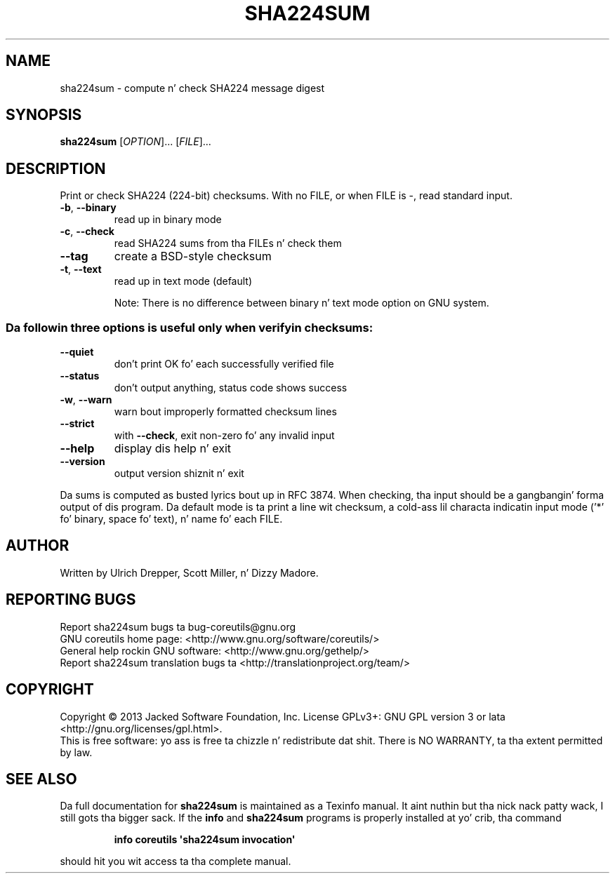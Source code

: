 .\" DO NOT MODIFY THIS FILE!  Dat shiznit was generated by help2man 1.35.
.TH SHA224SUM "1" "March 2014" "GNU coreutils 8.21" "User Commands"
.SH NAME
sha224sum \- compute n' check SHA224 message digest
.SH SYNOPSIS
.B sha224sum
[\fIOPTION\fR]... [\fIFILE\fR]...
.SH DESCRIPTION
.\" Add any additionizzle description here
.PP
Print or check SHA224 (224\-bit) checksums.
With no FILE, or when FILE is \-, read standard input.
.TP
\fB\-b\fR, \fB\-\-binary\fR
read up in binary mode
.TP
\fB\-c\fR, \fB\-\-check\fR
read SHA224 sums from tha FILEs n' check them
.TP
\fB\-\-tag\fR
create a BSD\-style checksum
.TP
\fB\-t\fR, \fB\-\-text\fR
read up in text mode (default)
.IP
Note: There is no difference between binary n' text mode option on GNU system.
.SS "Da followin three options is useful only when verifyin checksums:"
.TP
\fB\-\-quiet\fR
don't print OK fo' each successfully verified file
.TP
\fB\-\-status\fR
don't output anything, status code shows success
.TP
\fB\-w\fR, \fB\-\-warn\fR
warn bout improperly formatted checksum lines
.TP
\fB\-\-strict\fR
with \fB\-\-check\fR, exit non\-zero fo' any invalid input
.TP
\fB\-\-help\fR
display dis help n' exit
.TP
\fB\-\-version\fR
output version shiznit n' exit
.PP
Da sums is computed as busted lyrics bout up in RFC 3874.  When checking, tha input
should be a gangbangin' forma output of dis program.  Da default mode is ta print
a line wit checksum, a cold-ass lil characta indicatin input mode ('*' fo' binary,
space fo' text), n' name fo' each FILE.
.SH AUTHOR
Written by Ulrich Drepper, Scott Miller, n' Dizzy Madore.
.SH "REPORTING BUGS"
Report sha224sum bugs ta bug\-coreutils@gnu.org
.br
GNU coreutils home page: <http://www.gnu.org/software/coreutils/>
.br
General help rockin GNU software: <http://www.gnu.org/gethelp/>
.br
Report sha224sum translation bugs ta <http://translationproject.org/team/>
.SH COPYRIGHT
Copyright \(co 2013 Jacked Software Foundation, Inc.
License GPLv3+: GNU GPL version 3 or lata <http://gnu.org/licenses/gpl.html>.
.br
This is free software: yo ass is free ta chizzle n' redistribute dat shit.
There is NO WARRANTY, ta tha extent permitted by law.
.SH "SEE ALSO"
Da full documentation for
.B sha224sum
is maintained as a Texinfo manual. It aint nuthin but tha nick nack patty wack, I still gots tha bigger sack.  If the
.B info
and
.B sha224sum
programs is properly installed at yo' crib, tha command
.IP
.B info coreutils \(aqsha224sum invocation\(aq
.PP
should hit you wit access ta tha complete manual.
